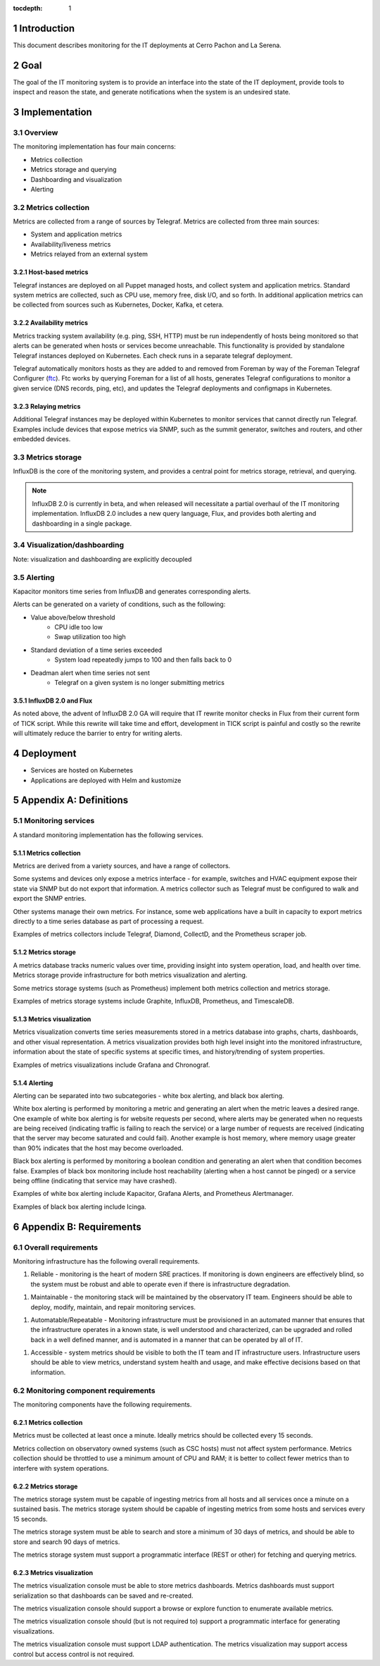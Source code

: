:tocdepth: 1

.. Please do not modify tocdepth; will be fixed when a new Sphinx theme is shipped.

.. sectnum::

Introduction
============

This document describes monitoring for the IT deployments at Cerro Pachon and La Serena.

Goal
====

The goal of the IT monitoring system is to provide an interface into the state
of the IT deployment, provide tools to inspect and reason the state, and
generate notifications when the system is an undesired state.

Implementation
==============

Overview
--------

The monitoring implementation has four main concerns:

- Metrics collection
- Metrics storage and querying
- Dashboarding and visualization
- Alerting

Metrics collection
------------------

Metrics are collected from a range of sources by Telegraf. Metrics are
collected from three main sources:

- System and application metrics
- Availability/liveness metrics
- Metrics relayed from an external system

Host-based metrics
^^^^^^^^^^^^^^^^^^

Telegraf instances are deployed on all Puppet managed hosts, and collect system
and application metrics. Standard system metrics are collected, such as CPU
use, memory free, disk I/O, and so forth. In additional application metrics can
be collected from sources such as Kubernetes, Docker, Kafka, et cetera.

Availability metrics
^^^^^^^^^^^^^^^^^^^^

Metrics tracking system availability (e.g. ping, SSH, HTTP) must be run
independently of hosts being monitored so that alerts can be generated when
hosts or services become unreachable.  This functionality is provided by
standalone Telegraf instances deployed on Kubernetes. Each check runs in a
separate telegraf deployment.

Telegraf automatically monitors hosts as they are added to and removed from
Foreman by way of the Foreman Telegraf Configurer (ftc_). Ftc works by querying
Foreman for a list of all hosts, generates Telegraf configurations to monitor a
given service (DNS records, ping, etc), and updates the Telegraf deployments
and configmaps in Kubernetes.

.. _ftc: https://github.com/lsst-it/ftc

Relaying metrics
^^^^^^^^^^^^^^^^

Additional Telegraf instances may be deployed within Kubernetes to monitor
services that cannot directly run Telegraf. Examples include devices that
expose metrics via SNMP, such as the summit generator, switches and routers,
and other embedded devices.

Metrics storage
---------------

InfluxDB is the core of the monitoring system, and provides a central point for
metrics storage, retrieval, and querying.

.. note::

   InfluxDB 2.0 is currently in beta, and when released will necessitate a partial
   overhaul of the IT monitoring implementation. InfluxDB 2.0 includes a new query
   language, Flux, and provides both alerting and dashboarding in a single package.

Visualization/dashboarding
--------------------------

Note: visualization and dashboarding are explicitly decoupled

Alerting
--------

Kapacitor monitors time series from InfluxDB and generates corresponding alerts.

Alerts can be generated on a variety of conditions, such as the following:

- Value above/below threshold
   - CPU idle too low
   - Swap utilization too high
- Standard deviation of a time series exceeded
   - System load repeatedly jumps to 100 and then falls back to 0
- Deadman alert when time series not sent
   - Telegraf on a given system is no longer submitting metrics

InfluxDB 2.0 and Flux
^^^^^^^^^^^^^^^^^^^^^

As noted above, the advent of InfluxDB 2.0 GA will require that IT rewrite
monitor checks in Flux from their current form of TICK script. While this
rewrite will take time and effort, development in TICK script is painful and
costly so the rewrite will ultimately reduce the barrier to entry for writing
alerts.

Deployment
==========

- Services are hosted on Kubernetes
- Applications are deployed with Helm and kustomize

Appendix A: Definitions
=======================

Monitoring services
-------------------

A standard monitoring implementation has the following services.

Metrics collection
^^^^^^^^^^^^^^^^^^

Metrics are derived from a variety sources, and have a range of collectors.

Some systems and devices only expose a metrics interface - for example,
switches and HVAC equipment expose their state via SNMP but do not export that
information. A metrics collector such as Telegraf must be configured to walk
and export the SNMP entries.

Other systems manage their own metrics. For instance, some web applications
have a built in capacity to export metrics directly to a time series database
as part of processing a request.

Examples of metrics collectors include Telegraf, Diamond, CollectD, and the
Prometheus scraper job.

Metrics storage
^^^^^^^^^^^^^^^

A metrics database tracks numeric values over time, providing insight into
system operation, load, and health over time. Metrics storage provide
infrastructure for both metrics visualization and alerting.

Some metrics storage systems (such as Prometheus) implement both metrics
collection and metrics storage.

Examples of metrics storage systems include Graphite, InfluxDB, Prometheus, and
TimescaleDB.

Metrics visualization
^^^^^^^^^^^^^^^^^^^^^

Metrics visualization converts time series measurements stored in a metrics
database into graphs, charts, dashboards, and other visual representation. A
metrics visualization provides both high level insight into the monitored
infrastructure, information about the state of specific systems at specific
times, and history/trending of system properties.

Examples of metrics visualizations include Grafana and Chronograf.

Alerting
^^^^^^^^

Alerting can be separated into two subcategories - white box alerting, and
black box alerting.

White box alerting is performed by monitoring a metric and generating an alert
when the metric leaves a desired range. One example of white box alerting is
for website requests per second, where alerts may be generated when no requests
are being received (indicating traffic is failing to reach the service) or a
large number of requests are received (indicating that the server may become
saturated and could fail). Another example is host memory, where memory usage
greater than 90% indicates that the host may become overloaded.

Black box alerting is performed by monitoring a boolean condition and
generating an alert when that condition becomes false. Examples of black box
monitoring include host reachability (alerting when a host cannot be pinged) or
a service being offline (indicating that service may have crashed).

Examples of white box alerting include Kapacitor, Grafana Alerts, and
Prometheus Alertmanager.

Examples of black box alerting include Icinga.

Appendix B: Requirements
========================

Overall requirements
--------------------

Monitoring infrastructure has the following overall requirements.

1. Reliable - monitoring is the heart of modern SRE practices. If monitoring
   is down engineers are effectively blind, so the system must be robust and
   able to operate even if there is infrastructure degradation.

1. Maintainable - the monitoring stack will be maintained by the observatory
   IT team. Engineers should be able to deploy, modify, maintain, and repair
   monitoring services.

1. Automatable/Repeatable - Monitoring infrastructure must be provisioned in an
   automated manner that ensures that the infrastructure operates in a known
   state, is well understood and characterized, can be upgraded and rolled back
   in a well defined manner, and is automated in a manner that can be operated
   by all of IT.

1. Accessible - system metrics should be visible to both the IT team and IT
   infrastructure users. Infrastructure users should be able to view metrics,
   understand system health and usage, and make effective decisions based on
   that information.

Monitoring component requirements
---------------------------------

The monitoring components have the following requirements.

Metrics collection
^^^^^^^^^^^^^^^^^^

Metrics must be collected at least once a minute. Ideally metrics should be
collected every 15 seconds.

Metrics collection on observatory owned systems (such as CSC hosts) must not
affect system performance. Metrics collection should be throttled to use a
minimum amount of CPU and RAM; it is better to collect fewer metrics than to
interfere with system operations.

Metrics storage
^^^^^^^^^^^^^^^

The metrics storage system must be capable of ingesting metrics from all hosts
and all services once a minute on a sustained basis. The metrics storage system
should be capable of ingesting metrics from some hosts and services every 15
seconds.

The metrics storage system must be able to search and store a minimum of 30
days of metrics, and should be able to store and search 90 days of metrics.

The metrics storage system must support a programmatic interface (REST or
other) for fetching and querying metrics.

Metrics visualization
^^^^^^^^^^^^^^^^^^^^^

The metrics visualization console must be able to store metrics dashboards.
Metrics dashboards must support serialization so that dashboards can be saved
and re-created.

The metrics visualization console should support a browse or explore function
to enumerate available metrics.

The metrics visualization console should (but is not required to) support a
programmatic interface for generating visualizations.

The metrics visualization console must support LDAP authentication. The metrics
visualization may support access control but access control is not required.
